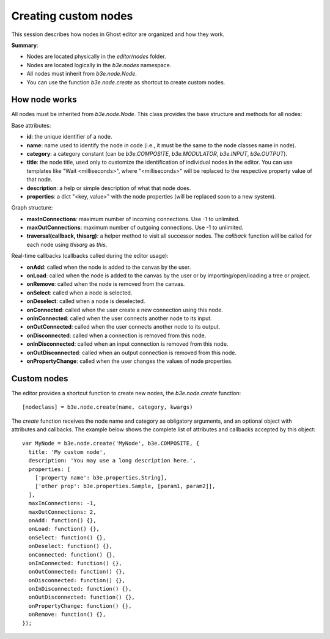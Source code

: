 =====================
Creating custom nodes
=====================

This session describes how nodes in Ghost editor are organized and how they work.

**Summary**:

- Nodes are located physically in the `editor/nodes` folder.
- Nodes are located logically in the `b3e.nodes` namespace.
- All nodes must inherit from `b3e.node.Node`.
- You can use the function `b3e.node.create` as shortcut to create custom nodes.


--------------
How node works
--------------

All nodes must be inherited from `b3e.node.Node`. This class provides the base structure and methods for all nodes:

Base attributes:

- **id**: the unique identifier of a node.
- **name**: name used to identify the node in code (i.e., it must be the same to the node classes name in node).
- **category**: a category constant (can be `b3e.COMPOSITE`, `b3e.MODULATOR`, `b3e.INPUT`, `b3e.OUTPUT`).
- **title**: the node title, used only to customize the identification of individual nodes in the editor. You can use templates like "Wait <milliseconds>", where "<milliseconds>" will be replaced to the respective property value of that node.
- **description**: a help or simple description of what that node does.
- **properties**: a dict "<key, value>" with the node properties (will be replaced soon to a new system).

Graph structure:

- **maxInConnections**: maximum number of incoming connections. Use -1 to unlimited.
- **maxOutConnections**: maximum number of outgoing connections. Use -1 to unlimited.
- **traversal(callback, thisarg)**: a helper method to visit all successor nodes. The `callback` function will be called for each node using `thisarg` as `this`.

Real-time callbacks (callbacks called during the editor usage):

- **onAdd**: called when the node is added to the canvas by the user.
- **onLoad**: called when the node is added to the canvas by the user or by importing/open/loading a tree or project.
- **onRemove**: called when the node is removed from the canvas.
- **onSelect**: called when a node is selected.
- **onDeselect**: called when a node is deselected.
- **onConnected**: called when the user create a new connection using this node.
- **onInConnected**: called when the user connects another node to its input.
- **onOutConnected**: called when the user connects another node to its output. 
- **onDisconnected**: called when a connection is removed from this node.
- **onInDisconnected**: called when an input connection is removed from this node.
- **onOutDisconnected**: called when an output connection is removed from this node.
- **onPropertyChange**: called when the user changes the values of node properties.


------------
Custom nodes
------------

The editor provides a shortcut function to create new nodes, the `b3e.node.create` function::

    [nodeclass] = b3e.node.create(name, category, kwargs)

The `create` function receives the node name and category as obligatory arguments, and an optional object with attributes and callbacks. The example below shows the complete list of attributes and callbacks accepted by this object::

    var MyNode = b3e.node.create('MyNode', b3e.COMPOSITE, {
      title: 'My custom node',
      description: 'You may use a long description here.',
      properties: [
        ['property name': b3e.properties.String],
        ['other prop': b3e.properties.Sample, [param1, param2]],
      ],
      maxInConnections: -1,
      maxOutConnections: 2,
      onAdd: function() {},
      onLoad: function() {},
      onSelect: function() {},
      onDeselect: function() {},
      onConnected: function() {},
      onInConnected: function() {},
      onOutConnected: function() {},
      onDisconnected: function() {},
      onInDisconnected: function() {},
      onOutDisconnected: function() {},
      onPropertyChange: function() {},
      onRemove: function() {},
    });
